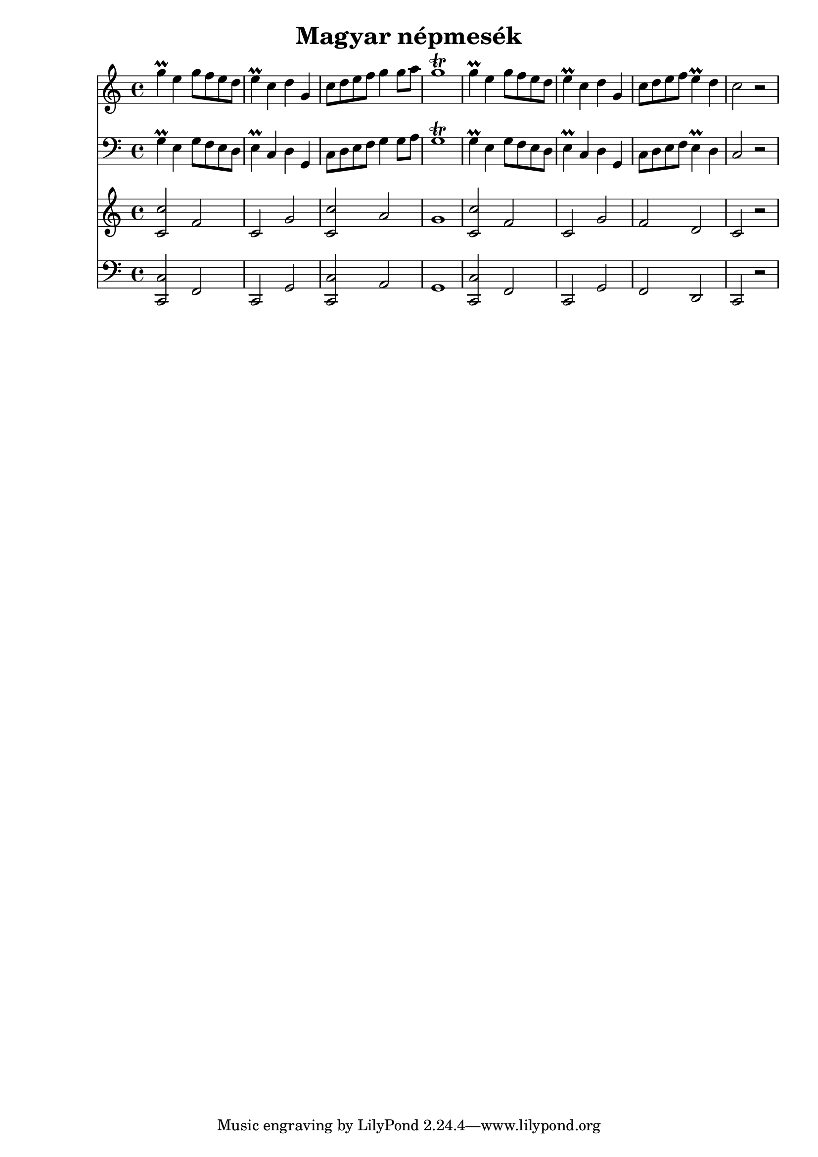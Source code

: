 << \new Staff { 
  \clef G
  \time 4/4
  \new Voice {
    \transpose c c'' {
      g4 \prall e g8 f e d | e4 \prall c d g, | c8 d e f g4 g8 a | g1 \trill |
      g4 \prall e g8 f e d | e4 \prall c d g, | c8 d e f e4 \prall d c2 r |
    }
  }
}
  \new Staff { 
    \clef F
    \time 4/4
    \new Voice { \transpose c c {
      g4 \prall e g8 f e d | e4 \prall c d g, | c8 d e f g4 g8 a | g1 \trill |
      g4 \prall e g8 f e d | e4 \prall c d g, | c8 d e f e4 \prall d c2 r |
    }}
}
  \new Staff { 
  \clef G
  \time 4/4
  \new Voice {
    \transpose c c' {
      <c c'>2 f | c g | <c c'> a | g1 |
      <c c'>2 f | c g | f d | c r |
    }
  }
}
  \new Staff { 
    \clef F
    \time 4/4
    \new Voice { \transpose c c, {
      <c c'>2 f | c g | <c c'> a | g1 |
      <c c'>2 f | c g | f d | c r |
    }}
} >>
\header {
  title = "Magyar népmesék"
}

%{      \time 3/4 \repeat "volta" 2 { g4 e d | c d e | g e d | c d8 e d e | g4 e g | a e a | g e d | c2 r4 } 
      \repeat "volta" 2 { g4 e d | e d e | g e d | g2 r4 | g4 e d | e c e | c4 e d | c2 r4 | }
      \repeat "volta" 2 { g4 e d | e4 c g, | c4 e a | g2 r4 | g4 e d | e4 c g, | c4 e d | c2 r4 | }
      \repeat "volta" 2 { g8 e g f e d | e4 c8 d4 g,8 | c8 d e f g a | g2 r4 | g8 e g f e d | e4 c8 d4 g,8 | c8 d e f e d | c2 r4 | }
      \time 4/4
      \repeat "volta" 2 { g4 \prall e g8 f e d | e4 \prall c d g, | c8 d e f g4 g8 a | g1 \trill |
      g4 \prall e g8 f e d | e4 \prall c d g, | c8 d e f e4 \prall d c2 r | %}

